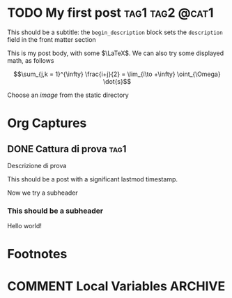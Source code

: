 #+hugo_base_dir: .
#+startup: logdone

* TODO My first post :tag1:tag2:@cat1:
:PROPERTIES:
:EXPORT_FILE_NAME: my-first-post
:END:
#+begin_description
This should be a subtitle: the =begin_description= block sets the =description= field in the front matter section
#+end_description
This is my post body, with some $\LaTeX$. We can also try some displayed math, as follows

\[\sum_{j,k = 1}^{\infty} \frac{i+j}{2} = \lim_{i\to +\infty} \oint_{\Omega} \dot{s}\]

Choose an /image/ from the static directory

[[/images/test-image.png]]
* Org Captures
** DONE Cattura di prova :tag1:
CLOSED: [2022-02-18 ven 00:14]
:PROPERTIES:
:EXPORT_FILE_NAME: cattura-di-prova
:END:
#+begin_description
Descrizione di prova
#+end_description
This should be a post with a significant lastmod timestamp.

Now we try a subheader
*** This should be a subheader
Hello world!
* Footnotes
* COMMENT Local Variables :ARCHIVE:
# Local Variables:
# eval: (org-hugo-auto-export-mode)
# End:
